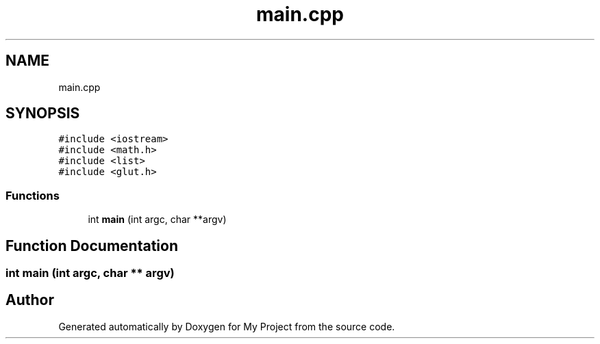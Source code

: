 .TH "main.cpp" 3 "Mon Mar 5 2018" "My Project" \" -*- nroff -*-
.ad l
.nh
.SH NAME
main.cpp
.SH SYNOPSIS
.br
.PP
\fC#include <iostream>\fP
.br
\fC#include <math\&.h>\fP
.br
\fC#include <list>\fP
.br
\fC#include <glut\&.h>\fP
.br

.SS "Functions"

.in +1c
.ti -1c
.RI "int \fBmain\fP (int argc, char **argv)"
.br
.in -1c
.SH "Function Documentation"
.PP 
.SS "int main (int argc, char ** argv)"

.SH "Author"
.PP 
Generated automatically by Doxygen for My Project from the source code\&.
